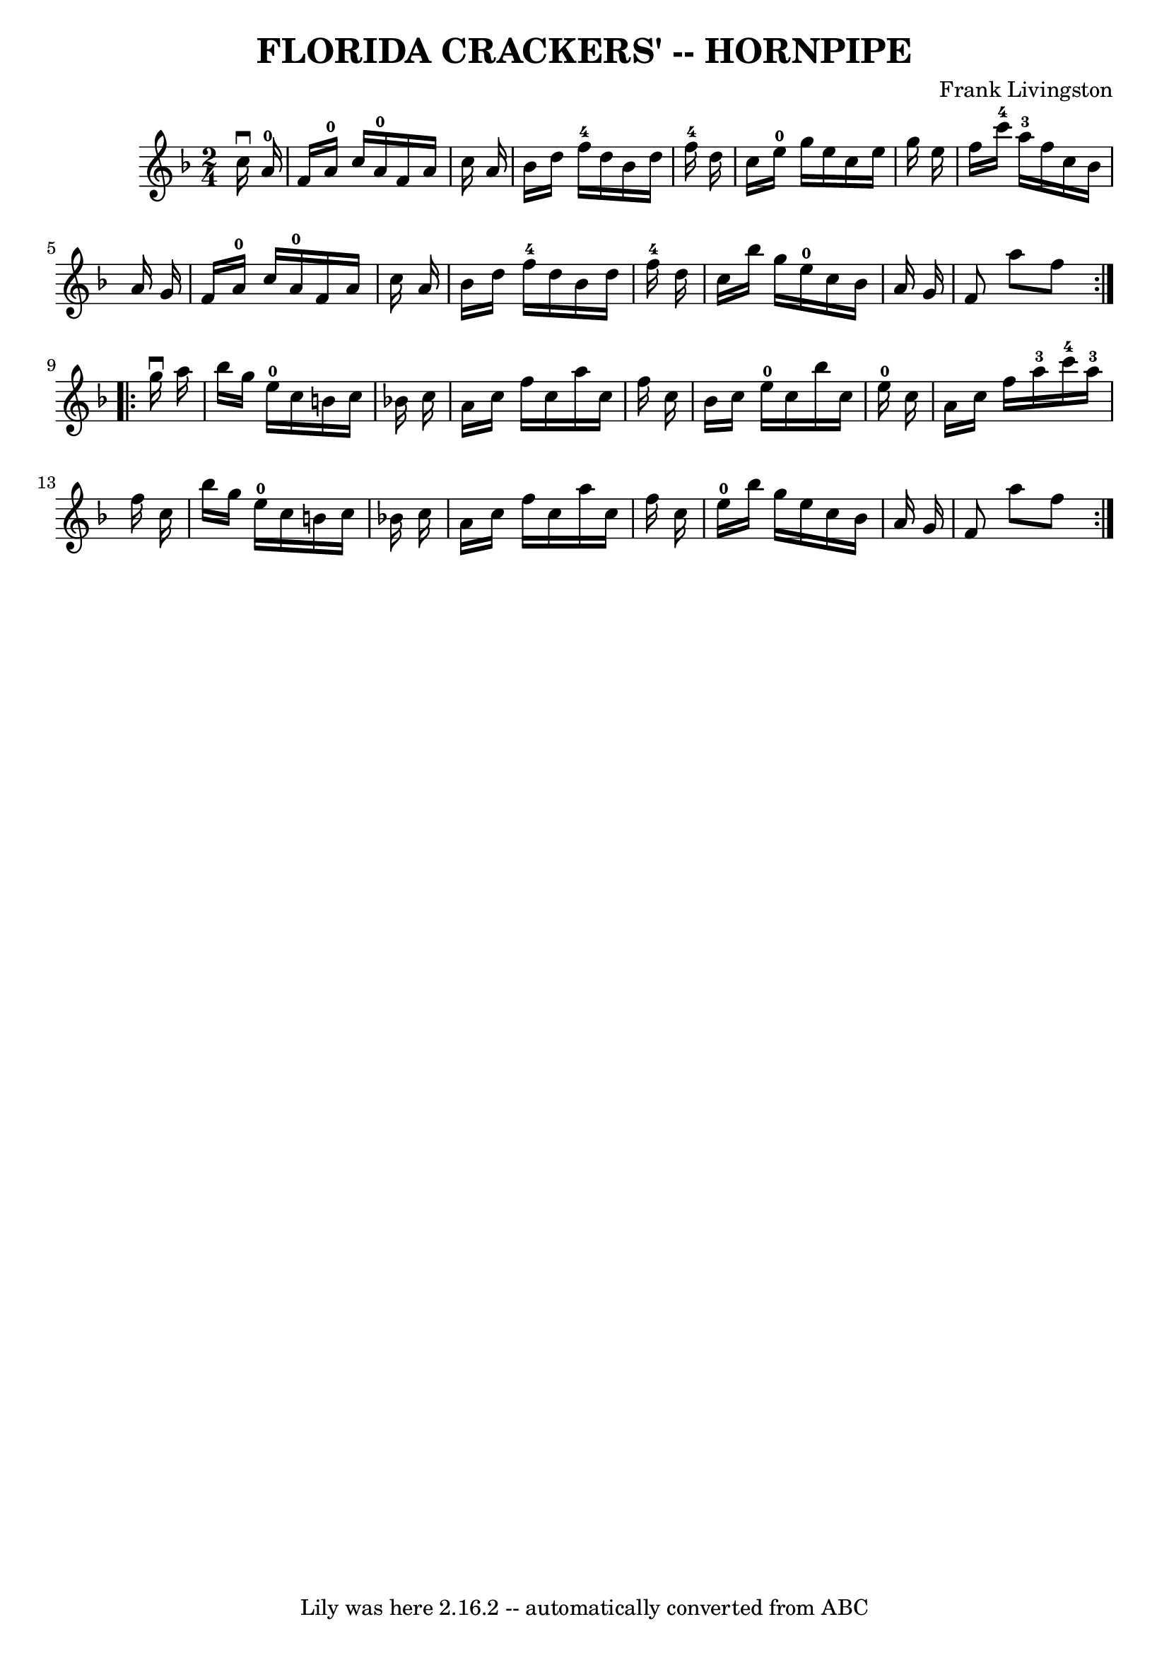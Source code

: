 \version "2.7.40"
\header {
	book = "Ryan's Mammoth Collection of Fiddle Tunes"
	composer = "Frank Livingston"
	crossRefNumber = "1"
	footnotes = ""
	tagline = "Lily was here 2.16.2 -- automatically converted from ABC"
	title = "FLORIDA CRACKERS' -- HORNPIPE"
}
voicedefault =  {
\set Score.defaultBarType = "empty"

\repeat volta 2 {
\time 2/4 \key f \major   c''16 ^\downbow   a'16-0       \bar "|"   f'16    
a'16-0   c''16    a'16-0   f'16    a'16    c''16    a'16    \bar "|"   
bes'16    d''16    f''16-4   d''16    bes'16    d''16    f''16-4   d''16  
  \bar "|"   c''16    e''16-0   g''16    e''16    c''16    e''16    g''16    
e''16    \bar "|"   f''16    c'''16-4   a''16-3   f''16    c''16    
bes'16    a'16    g'16    \bar "|"     \bar "|"   f'16    a'16-0   c''16    
a'16-0   f'16    a'16    c''16    a'16    \bar "|"   bes'16    d''16    
f''16-4   d''16    bes'16    d''16    f''16-4   d''16    \bar "|"   c''16 
   bes''16    g''16    e''16-0   c''16    bes'16    a'16    g'16    \bar "|" 
  f'8    a''8    f''8    }     \repeat volta 2 {   g''16 ^\downbow   a''16      
  \bar "|"   bes''16    g''16    e''16-0   c''16    b'16    c''16    bes'!16 
   c''16    \bar "|"   a'16    c''16    f''16    c''16    a''16    c''16    
f''16    c''16    \bar "|"   bes'16    c''16    e''16-0   c''16    bes''16   
 c''16    e''16-0   c''16    \bar "|"   a'16    c''16    f''16    a''16-3 
    c'''16-4   a''16-3   f''16    c''16    \bar "|"     \bar "|"   
bes''16    g''16    e''16-0   c''16    b'16    c''16    bes'!16    c''16    
\bar "|"   a'16    c''16    f''16    c''16    a''16    c''16    f''16    c''16  
  \bar "|"     e''16-0   bes''16    g''16    e''16    c''16    bes'16    
a'16    g'16    \bar "|"   f'8    a''8    f''8    }   
}

\score{
    <<

	\context Staff="default"
	{
	    \voicedefault 
	}

    >>
	\layout {
	}
	\midi {}
}
